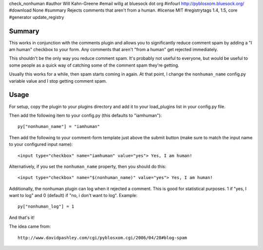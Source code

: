 check_nonhuman
#author Will Kahn-Greene
#email willg at bluesock dot org
#infourl http://pyblosxom.bluesock.org/
#download None
#summary Rejects comments that aren't from a human.
#license MIT
#registrytags 1.4, 1.5, core
#generator update_registry

Summary
=======

This works in conjunction with the comments plugin and allows you to
significantly reduce comment spam by adding a "I am human" checkbox 
to your form.  Any comments that aren't "from a human" get rejected 
immediately.

This shouldn't be the only way you reduce comment spam.  It's probably
not useful to everyone, but would be useful to some people as a quick
way of catching some of the comment spam they're getting.

Usually this works for a while, then spam starts coming in again.  At
that point, I change the ``nonhuman_name`` config.py variable value
and I stop getting comment spam.


Usage
=====

For setup, copy the plugin to your plugins directory and add it to
your load_plugins list in your config.py file.

Then add the following item to your config.py (this defaults to
"iamhuman")::

   py["nonhuman_name"] = "iamhuman"


Then add the following to your comment-form template just above
the submit button (make sure to match the input name to your
configured input name)::

   <input type="checkbox" name="iamhuman" value="yes"> Yes, I am human!


Alternatively, if you set the ``nonhuman_name`` property, then you should 
do this::

   <input type="checkbox" name="$(nonhuman_name)" value="yes"> Yes, I am human!


Additionally, the nonhuman plugin can log when it rejected a comment.  This 
is good for statistical purposes.  1 if "yes, I want to log" and 0 (default) 
if "no, i don't want to log".  Example::

   py["nonhuman_log"] = 1


And that's it!

The idea came from::

   http://www.davidpashley.com/cgi/pyblosxom.cgi/2006/04/28#blog-spam
